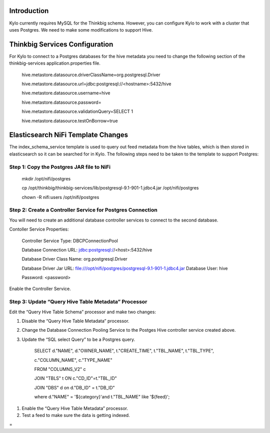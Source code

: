 |image0|


Introduction
============

Kylo currently requires MySQL for the Thinkbig schema. However, you can
configure Kylo to work with a cluster that uses Postgres. We need to
make some modifications to support Hive.

Thinkbig Services Configuration
===============================

For Kylo to connect to a Postgres databases for the hive metadata you
need to change the following section of the thinkbig-services
application.properties file.

    hive.metastore.datasource.driverClassName=org.postgresql.Driver

    hive.metastore.datasource.url=jdbc:postgresql://<hostname>:5432/hive

    hive.metastore.datasource.username=hive

    hive.metastore.datasource.password=

    hive.metastore.datasource.validationQuery=SELECT 1

    hive.metastore.datasource.testOnBorrow=true

Elasticsearch NiFi Template Changes
===================================

The index\_schema\_service template is used to query out feed metadata
from the hive tables, which is then stored in elasticsearch so it can be
searched for in Kylo. The following steps need to be taken to the
template to support Postgres:

Step 1: Copy the Postgres JAR file to NiFi
------------------------------------------

    mkdir /opt/nifi/postgres

    cp
    /opt/thinkbig/thinkbig-services/lib/postgresql-9.1-901-1.jdbc4.jar
    /opt/nifi/postgres

    chown -R nifi:users /opt/nifi/postgres

Step 2: Create a Controller Service for Postgres Connection
-----------------------------------------------------------

You will need to create an additional database controller services to
connect to the second database.

Contoller Service Properties:

    Controller Service Type: DBCPConnectionPool

    Database Connection URL: jdbc:postgresql://<host>:5432/hive

    Database Driver Class Name: org.postgresql.Driver

    Database Driver Jar URL:
    file:///opt/nifi/postgres/postgresql-9.1-901-1.jdbc4.jar Database
    User: hive

    Password: <password>

Enable the Controller Service.

Step 3: Update “Query Hive Table Metadata” Processor
----------------------------------------------------

Edit the “Query Hive Table Schema” processor and make two changes:

1. Disable the “Query Hive Table Metadata” processor.

2. Change the Database Connection Pooling Service to the Postges Hive
   controller service created above.

3. Update the “SQL select Query” to be a Postgres query.

    SELECT d."NAME", d."OWNER\_NAME", t."CREATE\_TIME", t."TBL\_NAME",
    t."TBL\_TYPE",

    c."COLUMN\_NAME", c."TYPE\_NAME"

    FROM "COLUMNS\_V2" c

    JOIN "TBLS" t ON c."CD\_ID"=t."TBL\_ID"

    JOIN "DBS" d on d."DB\_ID" = t."DB\_ID"

    where d."NAME" = '${category}'and t."TBL\_NAME" like '${feed}';

1. Enable the “Query Hive Table Metadata” processor.

2. Test a feed to make sure the data is getting indexed.

 
=

.. |image0| image:: media/common/thinkbig-logo.png
   :width: 3.09375in
   :height: 2.03385in
